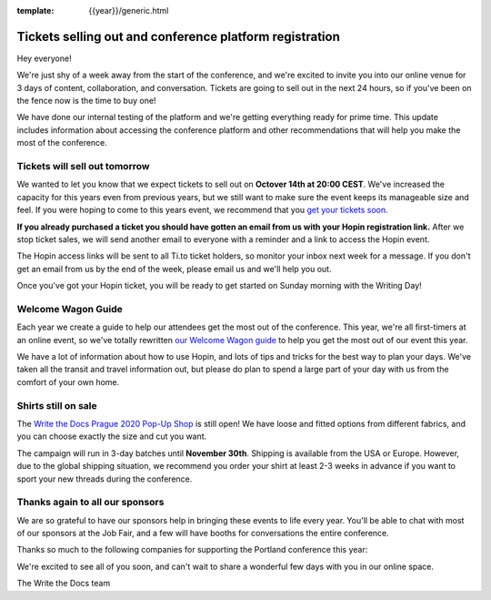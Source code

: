 :template: {{year}}/generic.html

.. post:: October 13, 2020
   :tags: {{year}}, prague-{{year}}, tickets

Tickets selling out and conference platform registration
========================================================

Hey everyone!

We're just shy of a week away from the start of the conference, and we're excited to invite you into our online venue for 3 days of content, collaboration, and conversation.
Tickets are going to sell out in the next 24 hours, so if you've been on the fence now is the time to buy one!

We have done our internal testing of the platform and we're getting everything ready for prime time. This update includes information about accessing the conference platform and other recommendations that will help you make the most of the conference. 


Tickets will sell out tomorrow
------------------------------

We wanted to let you know that we expect tickets to sell out on **Octover 14th at 20:00 CEST**.
We've increased the capacity for this years even from previous years, but we still want to make sure the event keeps its manageable size and feel.
If you were hoping to come to this years event, we recommend that you `get your tickets soon <https://www.writethedocs.org/conf/prague/2020/tickets/>`_.

**If you already purchased a ticket you should have gotten an email from us with your Hopin registration link.** After we stop ticket sales, we will send another email to everyone with a reminder and a link to access the Hopin event.

The Hopin access links will be sent to all Ti.to ticket holders, so monitor your inbox next week for a message. If you don't get an email from us by the end of the week, please email us and we'll help you out.

Once you've got your Hopin ticket, you will be ready to get started on Sunday morning with the Writing Day!

Welcome Wagon Guide
-------------------

Each year we create a guide to help our attendees get the most out of the conference.
This year, we're all first-timers at an online event, so we've totally rewritten `our Welcome Wagon guide <https://www.writethedocs.org/conf/prague/2020/welcome-wagon/>`_ to help you get the most out of our event this year.

We have a lot of information about how to use Hopin, and lots of tips and tricks for the best way to plan your days.
We've taken all the transit and travel information out, but please do plan to spend a large part of your day with us from the comfort of your own home.

Shirts still on sale
--------------------

The `Write the Docs Prague 2020 Pop-Up Shop <https://teespring.com/wtd-prague-2020>`_ is still open! We have loose and fitted options from different fabrics, and you can choose exactly the size and cut you want.

The campaign will run in 3-day batches until **November 30th**. Shipping is available from the USA or Europe. However, due to the global shipping situation, we recommend you order your shirt at least 2-3 weeks in advance if you want to sport your new threads during the conference.


Thanks again to all our sponsors
--------------------------------

We are so grateful to have our sponsors help in bringing these events to life every year. 
You'll be able to chat with most of our sponsors at the Job Fair, and a few will have booths for conversations the entire conference.

Thanks so much to the following companies for supporting the Portland conference this year:

.. datatemplate::
   :source: /_data/{{shortcode}}-{{year}}-config.yaml
   :template: {{year}}/sponsors-simplelist.rst


We're excited to see all of you soon, and can't wait to share a wonderful few days with you in our online space.

The Write the Docs team
